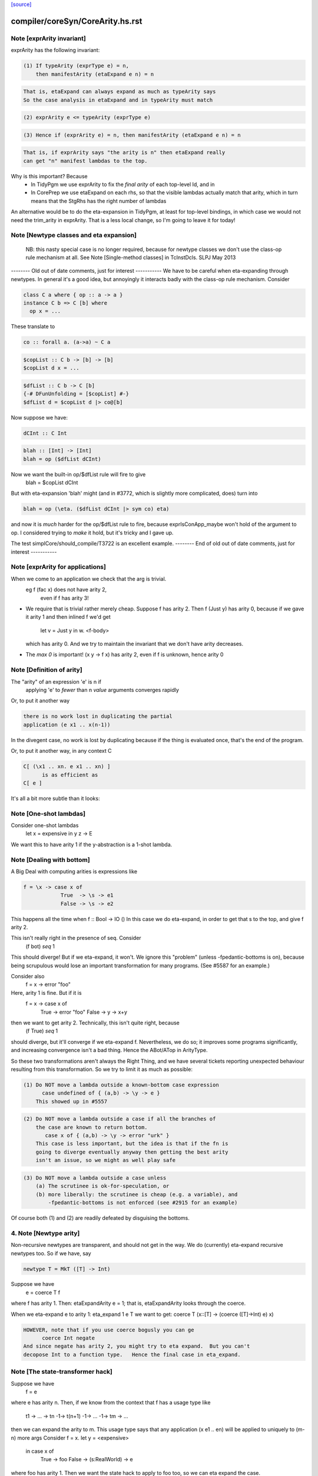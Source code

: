 `[source] <https://gitlab.haskell.org/ghc/ghc/tree/master/compiler/coreSyn/CoreArity.hs>`_

====================
compiler/coreSyn/CoreArity.hs.rst
====================

Note [exprArity invariant]
~~~~~~~~~~~~~~~~~~~~~~~~~~
exprArity has the following invariant:

.. code-block:: haskell

  (1) If typeArity (exprType e) = n,
      then manifestArity (etaExpand e n) = n

.. code-block:: haskell

      That is, etaExpand can always expand as much as typeArity says
      So the case analysis in etaExpand and in typeArity must match

.. code-block:: haskell

  (2) exprArity e <= typeArity (exprType e)

.. code-block:: haskell

  (3) Hence if (exprArity e) = n, then manifestArity (etaExpand e n) = n

.. code-block:: haskell

      That is, if exprArity says "the arity is n" then etaExpand really
      can get "n" manifest lambdas to the top.

Why is this important?  Because
  - In TidyPgm we use exprArity to fix the *final arity* of
    each top-level Id, and in
  - In CorePrep we use etaExpand on each rhs, so that the visible lambdas
    actually match that arity, which in turn means
    that the StgRhs has the right number of lambdas

An alternative would be to do the eta-expansion in TidyPgm, at least
for top-level bindings, in which case we would not need the trim_arity
in exprArity.  That is a less local change, so I'm going to leave it for today!



Note [Newtype classes and eta expansion]
~~~~~~~~~~~~~~~~~~~~~~~~~~~~~~~~~~~~~~~~
    NB: this nasty special case is no longer required, because
    for newtype classes we don't use the class-op rule mechanism
    at all.  See Note [Single-method classes] in TcInstDcls. SLPJ May 2013

-------- Old out of date comments, just for interest -----------
We have to be careful when eta-expanding through newtypes.  In general
it's a good idea, but annoyingly it interacts badly with the class-op
rule mechanism.  Consider

.. code-block:: haskell

   class C a where { op :: a -> a }
   instance C b => C [b] where
     op x = ...

These translate to

.. code-block:: haskell

   co :: forall a. (a->a) ~ C a

.. code-block:: haskell

   $copList :: C b -> [b] -> [b]
   $copList d x = ...

.. code-block:: haskell

   $dfList :: C b -> C [b]
   {-# DFunUnfolding = [$copList] #-}
   $dfList d = $copList d |> co@[b]

Now suppose we have:

.. code-block:: haskell

   dCInt :: C Int

.. code-block:: haskell

   blah :: [Int] -> [Int]
   blah = op ($dfList dCInt)

Now we want the built-in op/$dfList rule will fire to give
   blah = $copList dCInt

But with eta-expansion 'blah' might (and in #3772, which is
slightly more complicated, does) turn into

.. code-block:: haskell

   blah = op (\eta. ($dfList dCInt |> sym co) eta)

and now it is *much* harder for the op/$dfList rule to fire, because
exprIsConApp_maybe won't hold of the argument to op.  I considered
trying to *make* it hold, but it's tricky and I gave up.

The test simplCore/should_compile/T3722 is an excellent example.
-------- End of old out of date comments, just for interest -----------




Note [exprArity for applications]
~~~~~~~~~~~~~~~~~~~~~~~~~~~~~~~~~
When we come to an application we check that the arg is trivial.
   eg  f (fac x) does not have arity 2,
                 even if f has arity 3!

* We require that is trivial rather merely cheap.  Suppose f has arity 2.
  Then    f (Just y)
  has arity 0, because if we gave it arity 1 and then inlined f we'd get
          let v = Just y in \w. <f-body>
  which has arity 0.  And we try to maintain the invariant that we don't
  have arity decreases.

*  The `max 0` is important!  (\x y -> f x) has arity 2, even if f is
   unknown, hence arity 0




Note [Definition of arity]
~~~~~~~~~~~~~~~~~~~~~~~~~~
The "arity" of an expression 'e' is n if
   applying 'e' to *fewer* than n *value* arguments
   converges rapidly

Or, to put it another way

.. code-block:: haskell

   there is no work lost in duplicating the partial
   application (e x1 .. x(n-1))

In the divegent case, no work is lost by duplicating because if the thing
is evaluated once, that's the end of the program.

Or, to put it another way, in any context C

.. code-block:: haskell

   C[ (\x1 .. xn. e x1 .. xn) ]
         is as efficient as
   C[ e ]

It's all a bit more subtle than it looks:



Note [One-shot lambdas]
~~~~~~~~~~~~~~~~~~~~~~~
Consider one-shot lambdas
                let x = expensive in \y z -> E
We want this to have arity 1 if the \y-abstraction is a 1-shot lambda.



Note [Dealing with bottom]
~~~~~~~~~~~~~~~~~~~~~~~~~~
A Big Deal with computing arities is expressions like

.. code-block:: haskell

   f = \x -> case x of
               True  -> \s -> e1
               False -> \s -> e2

This happens all the time when f :: Bool -> IO ()
In this case we do eta-expand, in order to get that \s to the
top, and give f arity 2.

This isn't really right in the presence of seq.  Consider
        (f bot) `seq` 1

This should diverge!  But if we eta-expand, it won't.  We ignore this
"problem" (unless -fpedantic-bottoms is on), because being scrupulous
would lose an important transformation for many programs. (See
#5587 for an example.)

Consider also
        f = \x -> error "foo"
Here, arity 1 is fine.  But if it is
        f = \x -> case x of
                        True  -> error "foo"
                        False -> \y -> x+y
then we want to get arity 2.  Technically, this isn't quite right, because
        (f True) `seq` 1
should diverge, but it'll converge if we eta-expand f.  Nevertheless, we
do so; it improves some programs significantly, and increasing convergence
isn't a bad thing.  Hence the ABot/ATop in ArityType.

So these two transformations aren't always the Right Thing, and we
have several tickets reporting unexpected behaviour resulting from
this transformation.  So we try to limit it as much as possible:

.. code-block:: haskell

 (1) Do NOT move a lambda outside a known-bottom case expression
       case undefined of { (a,b) -> \y -> e }
     This showed up in #5557

.. code-block:: haskell

 (2) Do NOT move a lambda outside a case if all the branches of
     the case are known to return bottom.
        case x of { (a,b) -> \y -> error "urk" }
     This case is less important, but the idea is that if the fn is
     going to diverge eventually anyway then getting the best arity
     isn't an issue, so we might as well play safe

.. code-block:: haskell

 (3) Do NOT move a lambda outside a case unless
     (a) The scrutinee is ok-for-speculation, or
     (b) more liberally: the scrutinee is cheap (e.g. a variable), and
         -fpedantic-bottoms is not enforced (see #2915 for an example)

Of course both (1) and (2) are readily defeated by disguising the bottoms.

4. Note [Newtype arity]
~~~~~~~~~~~~~~~~~~~~~~~~
Non-recursive newtypes are transparent, and should not get in the way.
We do (currently) eta-expand recursive newtypes too.  So if we have, say

.. code-block:: haskell

        newtype T = MkT ([T] -> Int)

Suppose we have
        e = coerce T f
where f has arity 1.  Then: etaExpandArity e = 1;
that is, etaExpandArity looks through the coerce.

When we eta-expand e to arity 1: eta_expand 1 e T
we want to get:                  coerce T (\x::[T] -> (coerce ([T]->Int) e) x)

.. code-block:: haskell

  HOWEVER, note that if you use coerce bogusly you can ge
        coerce Int negate
  And since negate has arity 2, you might try to eta expand.  But you can't
  decopose Int to a function type.   Hence the final case in eta_expand.



Note [The state-transformer hack]
~~~~~~~~~~~~~~~~~~~~~~~~~~~~~~~~~
Suppose we have
        f = e
where e has arity n.  Then, if we know from the context that f has
a usage type like
        t1 -> ... -> tn -1-> t(n+1) -1-> ... -1-> tm -> ...
then we can expand the arity to m.  This usage type says that
any application (x e1 .. en) will be applied to uniquely to (m-n) more args
Consider f = \x. let y = <expensive>
                 in case x of
                      True  -> foo
                      False -> \(s:RealWorld) -> e
where foo has arity 1.  Then we want the state hack to
apply to foo too, so we can eta expand the case.

Then we expect that if f is applied to one arg, it'll be applied to two
(that's the hack -- we don't really know, and sometimes it's false)
See also Id.isOneShotBndr.



Note [State hack and bottoming functions]
~~~~~~~~~~~~~~~~~~~~~~~~~~~~~~~~~~~~~~~~~
It's a terrible idea to use the state hack on a bottoming function.
Here's what happens (#2861):

.. code-block:: haskell

  f :: String -> IO T
  f = \p. error "..."

Eta-expand, using the state hack:

.. code-block:: haskell

  f = \p. (\s. ((error "...") |> g1) s) |> g2
  g1 :: IO T ~ (S -> (S,T))
  g2 :: (S -> (S,T)) ~ IO T

Extrude the g2

.. code-block:: haskell

  f' = \p. \s. ((error "...") |> g1) s
  f = f' |> (String -> g2)

Discard args for bottomming function

.. code-block:: haskell

  f' = \p. \s. ((error "...") |> g1 |> g3
  g3 :: (S -> (S,T)) ~ (S,T)

Extrude g1.g3

.. code-block:: haskell

  f'' = \p. \s. (error "...")
  f' = f'' |> (String -> S -> g1.g3)

And now we can repeat the whole loop.  Aargh!  The bug is in applying the
state hack to a function which then swallows the argument.

This arose in another guise in #3959.  Here we had

.. code-block:: haskell

     catch# (throw exn >> return ())

Note that (throw :: forall a e. Exn e => e -> a) is called with [a = IO ()].
After inlining (>>) we get

.. code-block:: haskell

     catch# (\_. throw {IO ()} exn)

We must *not* eta-expand to

.. code-block:: haskell

     catch# (\_ _. throw {...} exn)

because 'catch#' expects to get a (# _,_ #) after applying its argument to
a State#, not another function!

In short, we use the state hack to allow us to push let inside a lambda,
but not to introduce a new lambda.




Note [ArityType]
~~~~~~~~~~~~~~~~
ArityType is the result of a compositional analysis on expressions,
from which we can decide the real arity of the expression (extracted
with function exprEtaExpandArity).

Here is what the fields mean. If an arbitrary expression 'f' has
ArityType 'at', then

 * If at = ABot n, then (f x1..xn) definitely diverges. Partial
   applications to fewer than n args may *or may not* diverge.

.. code-block:: haskell

   We allow ourselves to eta-expand bottoming functions, even
   if doing so may lose some `seq` sharing,
       let x = <expensive> in \y. error (g x y)
       ==> \y. let x = <expensive> in error (g x y)

 * If at = ATop as, and n=length as,
   then expanding 'f' to (\x1..xn. f x1 .. xn) loses no sharing,
   assuming the calls of f respect the one-shot-ness of
   its definition.

.. code-block:: haskell

   NB 'f' is an arbitrary expression, eg (f = g e1 e2).  This 'f'
   can have ArityType as ATop, with length as > 0, only if e1 e2 are
   themselves.

 * In both cases, f, (f x1), ... (f x1 ... f(n-1)) are definitely
   really functions, or bottom, but *not* casts from a data type, in
   at least one case branch.  (If it's a function in one case branch but
   an unsafe cast from a data type in another, the program is bogus.)
   So eta expansion is dynamically ok; see Note [State hack and
   bottoming functions], the part about catch#

Example:
      f = \x\y. let v = <expensive> in
          \s(one-shot) \t(one-shot). blah
      'f' has ArityType [ManyShot,ManyShot,OneShot,OneShot]
      The one-shot-ness means we can, in effect, push that
      'let' inside the \st.


Suppose f = \xy. x+y
Then  f             :: AT [False,False] ATop
      f v           :: AT [False]       ATop
      f <expensive> :: AT []            ATop

-------------------- Main arity code ----------------------------
See Note [ArityType]


Note [Arity analysis]
~~~~~~~~~~~~~~~~~~~~~
The motivating example for arity analysis is this:

.. code-block:: haskell

  f = \x. let g = f (x+1)
          in \y. ...g...

What arity does f have?  Really it should have arity 2, but a naive
look at the RHS won't see that.  You need a fixpoint analysis which
says it has arity "infinity" the first time round.

This example happens a lot; it first showed up in Andy Gill's thesis,
fifteen years ago!  It also shows up in the code for 'rnf' on lists
in #4138.

The analysis is easy to achieve because exprEtaExpandArity takes an
argument
     type CheapFun = CoreExpr -> Maybe Type -> Bool
used to decide if an expression is cheap enough to push inside a
lambda.  And exprIsCheapX in turn takes an argument
     type CheapAppFun = Id -> Int -> Bool
which tells when an application is cheap. This makes it easy to
write the analysis loop.

The analysis is cheap-and-cheerful because it doesn't deal with
mutual recursion.  But the self-recursive case is the important one.




Note [Eta expanding through dictionaries]
~~~~~~~~~~~~~~~~~~~~~~~~~~~~~~~~~~~~~~~~~
If the experimental -fdicts-cheap flag is on, we eta-expand through
dictionary bindings.  This improves arities. Thereby, it also
means that full laziness is less prone to floating out the
application of a function to its dictionary arguments, which
can thereby lose opportunities for fusion.  Example:
        foo :: Ord a => a -> ...
     foo = /\a \(d:Ord a). let d' = ...d... in \(x:a). ....
        -- So foo has arity 1

.. code-block:: haskell

     f = \x. foo dInt $ bar x

The (foo DInt) is floated out, and makes ineffective a RULE
     foo (bar x) = ...

One could go further and make exprIsCheap reply True to any
dictionary-typed expression, but that's more work.

See Note [Dictionary-like types] in TcType.hs for why we use
isDictLikeTy here rather than isDictTy



Note [Eta expanding thunks]
~~~~~~~~~~~~~~~~~~~~~~~~~~~
We don't eta-expand
   * Trivial RHSs     x = y
   * PAPs             x = map g
   * Thunks           f = case y of p -> \x -> blah

When we see
     f = case y of p -> \x -> blah
should we eta-expand it? Well, if 'x' is a one-shot state token
then 'yes' because 'f' will only be applied once.  But otherwise
we (conservatively) say no.  My main reason is to avoid expanding
PAPSs
        f = g d  ==>  f = \x. g d x
because that might in turn make g inline (if it has an inline pragma),
which we might not want.  After all, INLINE pragmas say "inline only
when saturated" so we don't want to be too gung-ho about saturating!


Note [ABot branches: use max]
~~~~~~~~~~~~~~~~~~~~~~~~~~~~~~~~
Consider   case x of
             True  -> \x.  error "urk"
             False -> \xy. error "urk2"

Remember: ABot n means "if you apply to n args, it'll definitely diverge".
So we need (ABot 2) for the whole thing, the /max/ of the ABot arities.



Note [Combining case branches]
~~~~~~~~~~~~~~~~~~~~~~~~~~~~~~
Consider
  go = \x. let z = go e0
               go2 = \x. case x of
                           True  -> z
                           False -> \s(one-shot). e1
           in go2 x
We *really* want to eta-expand go and go2.
When combining the barnches of the case we have
     ATop [] `andAT` ATop [OneShotLam]
and we want to get ATop [OneShotLam].  But if the inner
lambda wasn't one-shot we don't want to do this.
(We need a proper arity analysis to justify that.)

So we combine the best of the two branches, on the (slightly dodgy)
basis that if we know one branch is one-shot, then they all must be.
-------------------------


Note [No crap in eta-expanded code]
~~~~~~~~~~~~~~~~~~~~~~~~~~~~~~~~~~~
The eta expander is careful not to introduce "crap".  In particular,
given a CoreExpr satisfying the 'CpeRhs' invariant (in CorePrep), it
returns a CoreExpr satisfying the same invariant. See Note [Eta
expansion and the CorePrep invariants] in CorePrep.

This means the eta-expander has to do a bit of on-the-fly
simplification but it's not too hard.  The alernative, of relying on
a subsequent clean-up phase of the Simplifier to de-crapify the result,
means you can't really use it in CorePrep, which is painful.



Note [Eta expansion for join points]
~~~~~~~~~~~~~~~~~~~~~~~~~~~~~~~~~~~~
The no-crap rule is very tiresome to guarantee when
we have join points. Consider eta-expanding
   let j :: Int -> Int -> Bool
       j x = e
   in b

The simple way is
  \(y::Int). (let j x = e in b) y

The no-crap way is
  \(y::Int). let j' :: Int -> Bool
                 j' x = e y
             in b[j'/j] y
where I have written to stress that j's type has
changed.  Note that (of course!) we have to push the application
inside the RHS of the join as well as into the body.  AND if j
has an unfolding we have to push it into there too.  AND j might
be recursive...

So for now I'm abandonig the no-crap rule in this case. I think
that for the use in CorePrep it really doesn't matter; and if
it does, then CoreToStg.myCollectArgs will fall over.

(Moreover, I think that casts can make the no-crap rule fail too.)



Note [Eta expansion and SCCs]
~~~~~~~~~~~~~~~~~~~~~~~~~~~~~
Note that SCCs are not treated specially by etaExpand.  If we have
        etaExpand 2 (\x -> scc "foo" e)
        = (\xy -> (scc "foo" e) y)
So the costs of evaluating 'e' (not 'e y') are attributed to "foo"



Note [Eta expansion and source notes]
~~~~~~~~~~~~~~~~~~~~~~~~~~~~~~~~~~~~~
CorePrep puts floatable ticks outside of value applications, but not
type applications. As a result we might be trying to eta-expand an
expression like

.. code-block:: haskell

  (src<...> v) @a

which we want to lead to code like

.. code-block:: haskell

  \x -> src<...> v @a x

This means that we need to look through type applications and be ready
to re-add floats on the top.


